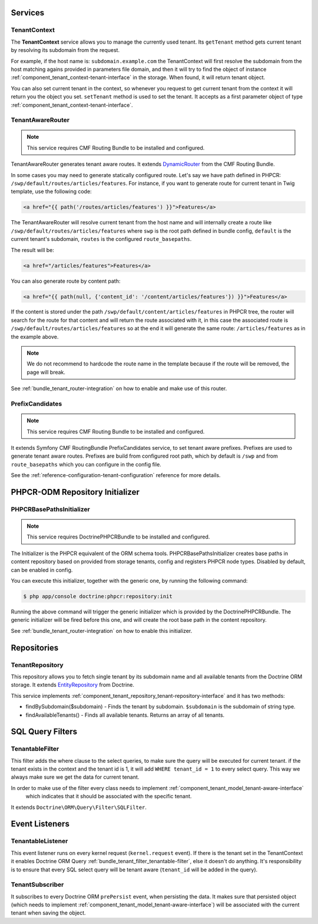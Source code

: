 Services
========

TenantContext
-------------

The **TenantContext** service allows you to manage the currently used tenant.
Its ``getTenant`` method gets current tenant by resolving its subdomain from the request.

For example, if the host name is: ``subdomain.example.com`` the TenantContext will first
resolve the subdomain from the host matching agains provided in parameters file domain,
and then it will try to find the object of instance :ref:`component_tenant_context-tenant-interface` in the storage.
When found, it will return tenant object.

You can also set current tenant in the context, so whenever you request to get current tenant from the context
it will return you the object you set. ``setTenant`` method is used to set the tenant. It accepts as a first parameter
object of type :ref:`component_tenant_context-tenant-interface`.

.. _bundle_tenant_router_tenant-router:

TenantAwareRouter
-----------------

.. note::

  This service requires CMF Routing Bundle to be installed and configured.

TenantAwareRouter generates tenant aware routes. It extends `DynamicRouter`_ from the CMF Routing Bundle.

In some cases you may need to generate statically configured route.
Let's say we have path defined in PHPCR: ``/swp/default/routes/articles/features``.
For instance, if you want to generate route for current tenant in Twig template, use the following code:

.. code-block:: twig

    <a href="{{ path('/routes/articles/features') }}">Features</a>

The TenantAwareRouter will resolve current tenant from the host name and will internally create a route like
``/swp/default/routes/articles/features`` where ``swp`` is the root path defined in bundle config,
``default`` is the current tenant's subdomain, ``routes`` is the configured ``route_basepaths``.

The result will be:

.. code-block:: html

    <a href="/articles/features">Features</a>

You can also generate route by content path:

.. code-block:: twig

    <a href="{{ path(null, {'content_id': '/content/articles/features'}) }}">Features</a>


If the content is stored under the path ``/swp/default/content/articles/features`` in PHPCR tree, the router
will search for the route for that content and will return the route associated with it, in this case
the associated route is ``/swp/default/routes/articles/features`` so at the end
it will generate the same route: ``/articles/features`` as in the example above.

.. note::

    We do not recommend to hardcode the route name in the template because if the route will be removed,
    the page will break.

See :ref:`bundle_tenant_router-integration` on how to enable and make use of this router.

.. _bundle_tenant_prefix_tenant-prefix:

PrefixCandidates
----------------

.. note::

  This service requires CMF Routing Bundle to be installed and configured.

It extends Symfony CMF RoutingBundle PrefixCandidates service, to set tenant aware prefixes.
Prefixes are used to generate tenant aware routes. Prefixes are build from configured root path,
which by default is ``/swp`` and from ``route_basepaths`` which you can configure in the config file.

See the :ref:`reference-configuration-tenant-configuration` reference for more details.

PHPCR-ODM Repository Initializer
================================

.. _bundle_tenant_initializer_tenant-initializer:

PHPCRBasePathsInitializer
-------------------------

.. note::

  This service requires DoctrinePHPCRBundle to be installed and configured.

The Initializer is the PHPCR equivalent of the ORM schema tools.
PHPCRBasePathsInitializer creates base paths in content repository based on provided from storage
tenants, config and registers PHPCR node types. Disabled by default, can be enabled in config.

You can execute this initializer, together with the generic one, by running the following command:

.. code-block:: bash

  $ php app/console doctrine:phpcr:repository:init

Running the above command will trigger the generic initializer which is provided by the DoctrinePHPCRBundle.
The generic initializer will be fired before this one, and will create the root base path in the content
repository.

See :ref:`bundle_tenant_router-integration` on how to enable this initializer.


Repositories
============

TenantRepository
----------------

This repository allows you to fetch single tenant by its subdomain name and all available
tenants from the Doctrine ORM storage. It extends `EntityRepository`_ from Doctrine.

This service implements :ref:`component_tenant_repository_tenant-repository-interface` and it has two methods:

- findBySubdomain($subdomain) - Finds the tenant by subdomain. ``$subdomain`` is the subdomain of string type.
- findAvailableTenants() - Finds all available tenants. Returns an array of all tenants.


SQL Query Filters
=================

.. _bundle_tenant_filter_tenantable-filter:

TenantableFilter
----------------

This filter adds the where clause to the select queries, to make sure the query will be executed for current tenant.
if the tenant exists in the context and the tenant id is 1, it will add ``WHERE tenant_id = 1`` to every select query.
This way we always make sure we get the data for current tenant.

In order to make use of the filter every class needs to implement :ref:`component_tenant_model_tenant-aware-interface`
 which indicates that it should be associated with the specific tenant.

It extends ``Doctrine\ORM\Query\Filter\SQLFilter``.


Event Listeners
===============

TenantableListener
------------------

This event listener runs on every kernel request (``kernel.request`` event). If there is the tenant set in the
TenantContext it enables Doctrine ORM Query :ref:`bundle_tenant_filter_tenantable-filter`, else it doesn't do anything.
It's responsibility is to ensure that every SQL select query will be tenant aware (``tenant_id`` will be added
in the query).

TenantSubscriber
----------------

It subscribes to every Doctrine ORM ``prePersist`` event, when persisting the data.
It makes sure that persisted object (which needs to implement :ref:`component_tenant_model_tenant-aware-interface`)
will be associated with the current tenant when saving the object.

.. _EntityRepository: http://www.doctrine-project.org/api/orm/2.2/class-Doctrine.ORM.EntityRepository.html
.. _DynamicRouter: http://symfony.com/doc/current/cmf/bundles/routing/dynamic.html
